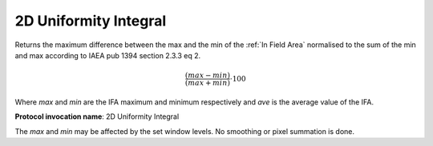 .. index:: Parameters; 2D Uniformity Integral

2D Uniformity Integral
======================

Returns the maximum difference between the max and the min of the :ref:`In Field Area` normalised to the sum of the min and max according to IAEA pub 1394 section 2.3.3 eq 2.

.. math:: {\cfrac {(max-min)} {(max+min)}} \cdot {100}

Where *max* and *min* are the IFA maximum and minimum respectively and *ave* is the average value of the IFA.

**Protocol invocation name**: 2D Uniformity Integral

|Note| The *max* and *min* may be affected by the set window levels. No smoothing or pixel summation is done.

.. |Note| image:: _static/Note.png
